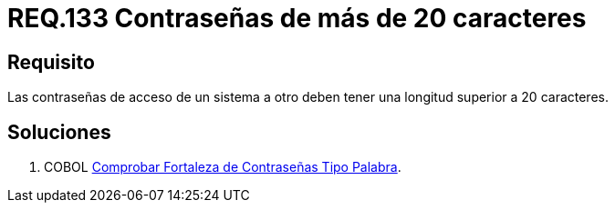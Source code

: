 :slug: rules/133/
:category: rules
:description: En el presente documento se detallan los requerimientos de seguridad relacionados a las credenciales de acceso a información sensible de la organización. En este requerimiento se establece la importancia de definir contraseñas seguras con más de 20 caracteres de longitud.
:keywords: Requerimiento, Seguridad, Contraseñas, Longitud, Caracteres, Credenciales.
:rules: yes

= REQ.133 Contraseñas de más de 20 caracteres

== Requisito

Las contraseñas de acceso de un sistema a otro
deben tener una longitud superior a 20 caracteres.

== Soluciones

. +COBOL+ link:../../defends/cobol/fortaleza-contrasena-palabra/[Comprobar Fortaleza de Contraseñas Tipo Palabra].
